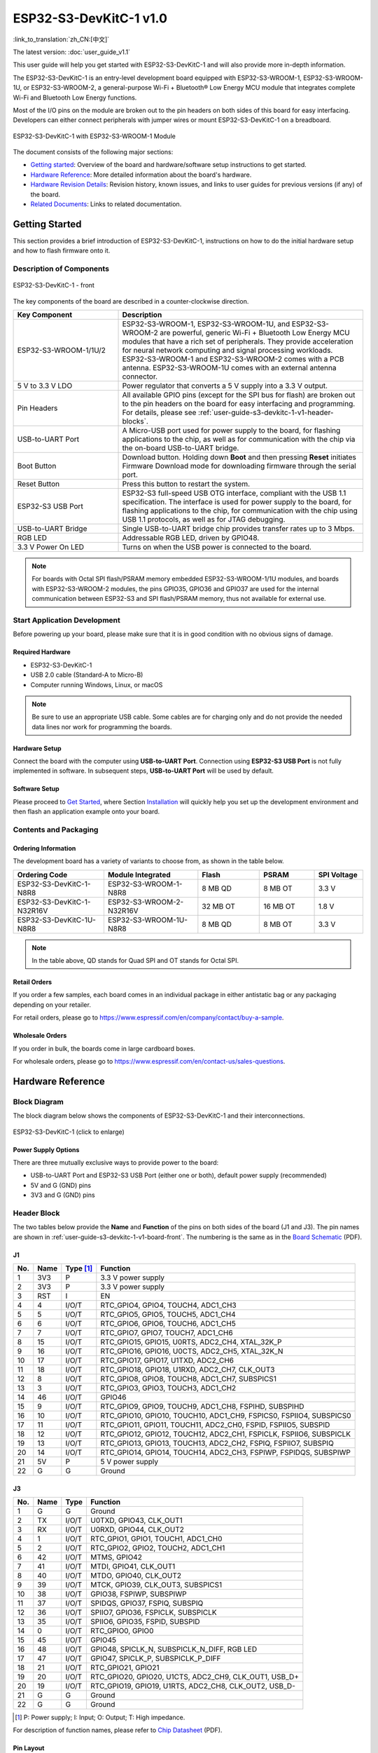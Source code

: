 =======================
ESP32-S3-DevKitC-1 v1.0
=======================

:link_to_translation:`zh_CN:[中文]`

The latest version: :doc:`user_guide_v1.1`

This user guide will help you get started with ESP32-S3-DevKitC-1 and will also provide more in-depth information.

The ESP32-S3-DevKitC-1 is an entry-level development board equipped with ESP32-S3-WROOM-1, ESP32-S3-WROOM-1U, or ESP32-S3-WROOM-2, a general-purpose Wi-Fi + Bluetooth® Low Energy MCU module that integrates complete Wi-Fi and Bluetooth Low Energy functions.

Most of the I/O pins on the module are broken out to the pin headers on both sides of this board for easy interfacing. Developers can either connect peripherals with jumper wires or mount ESP32-S3-DevKitC-1 on a breadboard.

.. figure:: ../../_static/esp32-s3-devkitc-1/esp32-s3-devkitc-1-v1-isometric.png
    :align: center
    :alt: ESP32-S3-DevKitC-1 with ESP32-S3-WROOM-1 Module

    ESP32-S3-DevKitC-1 with ESP32-S3-WROOM-1 Module


The document consists of the following major sections:

- `Getting started`_: Overview of the board and hardware/software setup instructions to get started.
- `Hardware Reference`_: More detailed information about the board's hardware.
- `Hardware Revision Details`_: Revision history, known issues, and links to user guides for previous versions (if any) of the board.
- `Related Documents`_: Links to related documentation.


Getting Started
===============

This section provides a brief introduction of ESP32-S3-DevKitC-1, instructions on how to do the initial hardware setup and how to flash firmware onto it.


Description of Components
-------------------------

.. _user-guide-s3-devkitc-1-v1-board-front:

.. figure:: ../../_static/esp32-s3-devkitc-1/ESP32-S3-DevKitC-1_v2-annotated-photo.png
    :align: center
    :alt: ESP32-S3-DevKitC-1 - front

    ESP32-S3-DevKitC-1 - front

The key components of the board are described in a counter-clockwise direction.

.. list-table::
   :widths: 30 70
   :header-rows: 1

   * - Key Component
     - Description
   * - ESP32-S3-WROOM-1/1U/2
     - ESP32-S3-WROOM-1, ESP32-S3-WROOM-1U, and ESP32-S3-WROOM-2 are powerful, generic Wi-Fi + Bluetooth Low Energy MCU modules that have a rich set of peripherals. They provide acceleration for neural network computing and signal processing workloads. ESP32-S3-WROOM-1 and ESP32-S3-WROOM-2 comes with a PCB antenna. ESP32-S3-WROOM-1U comes with an external antenna connector.
   * - 5 V to 3.3 V LDO
     - Power regulator that converts a 5 V supply into a 3.3 V output.
   * - Pin Headers
     - All available GPIO pins (except for the SPI bus for flash) are broken out to the pin headers on the board for easy interfacing and programming. For details, please see :ref:`user-guide-s3-devkitc-1-v1-header-blocks`.
   * - USB-to-UART Port
     - A Micro-USB port used for power supply to the board, for flashing applications to the chip, as well as for communication with the chip via the on-board USB-to-UART bridge.
   * - Boot Button
     - Download button. Holding down **Boot** and then pressing **Reset** initiates Firmware Download mode for downloading firmware through the serial port.
   * - Reset Button
     - Press this button to restart the system.
   * - ESP32-S3 USB Port
     - ESP32-S3 full-speed USB OTG interface, compliant with the USB 1.1 specification. The interface is used for power supply to the board, for flashing applications to the chip, for communication with the chip using USB 1.1 protocols, as well as for JTAG debugging.
   * - USB-to-UART Bridge
     - Single USB-to-UART bridge chip provides transfer rates up to 3 Mbps.
   * - RGB LED
     - Addressable RGB LED, driven by GPIO48.
   * - 3.3 V Power On LED
     - Turns on when the USB power is connected to the board.

.. note::

    For boards with Octal SPI flash/PSRAM memory embedded ESP32-S3-WROOM-1/1U modules, and boards with ESP32-S3-WROOM-2 modules, the pins GPIO35, GPIO36 and GPIO37 are used for the internal communication between ESP32-S3 and SPI flash/PSRAM memory, thus not available for external use.


Start Application Development
-----------------------------

Before powering up your board, please make sure that it is in good condition with no obvious signs of damage.


Required Hardware
^^^^^^^^^^^^^^^^^

- ESP32-S3-DevKitC-1
- USB 2.0 cable (Standard-A to Micro-B)
- Computer running Windows, Linux, or macOS

.. note::

  Be sure to use an appropriate USB cable. Some cables are for charging only and do not provide the needed data lines nor work for programming the boards.


Hardware Setup
^^^^^^^^^^^^^^

Connect the board with the computer using **USB-to-UART Port**. Connection using **ESP32-S3 USB Port** is not fully implemented in software. In subsequent steps, **USB-to-UART Port** will be used by default.


Software Setup
^^^^^^^^^^^^^^

Please proceed to `Get Started <https://docs.espressif.com/projects/esp-idf/en/latest/esp32s3/get-started/index.html>`_, where Section `Installation <https://docs.espressif.com/projects/esp-idf/en/latest/esp32s3/get-started/index.html#get-started-step-by-step>`_ will quickly help you set up the development environment and then flash an application example onto your board.


Contents and Packaging
----------------------

Ordering Information
^^^^^^^^^^^^^^^^^^^^

The development board has a variety of variants to choose from, as shown in the table below.

.. list-table::
   :widths: 28 29 19 17 15
   :header-rows: 1

   * - Ordering Code
     - Module Integrated
     - Flash
     - PSRAM
     - SPI Voltage
   * - ESP32-S3-DevKitC-1-N8R8
     - ESP32-S3-WROOM-1-N8R8
     - 8 MB QD
     - 8 MB OT
     - 3.3 V
   * - ESP32-S3-DevKitC-1-N32R16V
     - ESP32-S3-WROOM-2-N32R16V
     - 32 MB OT
     - 16 MB OT
     - 1.8 V
   * - ESP32-S3-DevKitC-1U-N8R8
     - ESP32-S3-WROOM-1U-N8R8
     - 8 MB QD
     - 8 MB OT
     - 3.3 V

.. note::

  In the table above, QD stands for Quad SPI and OT stands for Octal SPI.


Retail Orders
^^^^^^^^^^^^^

If you order a few samples, each board comes in an individual package in either antistatic bag or any packaging depending on your retailer.

For retail orders, please go to https://www.espressif.com/en/company/contact/buy-a-sample.


Wholesale Orders
^^^^^^^^^^^^^^^^

If you order in bulk, the boards come in large cardboard boxes.

For wholesale orders, please go to https://www.espressif.com/en/contact-us/sales-questions.


Hardware Reference
==================

Block Diagram
-------------

The block diagram below shows the components of ESP32-S3-DevKitC-1 and their interconnections.

.. figure:: ../../_static/esp32-s3-devkitc-1/ESP32-S3-DevKitC-1_v2-SystemBlock.png
    :align: center
    :scale: 70%
    :alt: ESP32-S3-DevKitC-1 (click to enlarge)

    ESP32-S3-DevKitC-1 (click to enlarge)


Power Supply Options
^^^^^^^^^^^^^^^^^^^^

There are three mutually exclusive ways to provide power to the board:

- USB-to-UART Port and ESP32-S3 USB Port (either one or both), default power supply (recommended)
- 5V and G (GND) pins
- 3V3 and G (GND) pins


.. _user-guide-s3-devkitc-1-v1-header-blocks:

Header Block
------------

The two tables below provide the **Name** and **Function** of the pins on both sides of the board (J1 and J3). The pin names are shown in :ref:`user-guide-s3-devkitc-1-v1-board-front`. The numbering is the same as in the `Board Schematic <https://dl.espressif.com/dl/SCH_ESP32-S3-DEVKITC-1_V1_20210312C.pdf>`_ (PDF).


J1
^^^

===  ====  ==========  ===================================
No.  Name  Type [#]_    Function
===  ====  ==========  ===================================
1    3V3   P           3.3 V power supply
2    3V3   P           3.3 V power supply
3    RST   I           EN
4    4     I/O/T       RTC_GPIO4, GPIO4, TOUCH4, ADC1_CH3
5    5     I/O/T       RTC_GPIO5, GPIO5, TOUCH5, ADC1_CH4
6    6     I/O/T       RTC_GPIO6, GPIO6, TOUCH6, ADC1_CH5
7    7     I/O/T       RTC_GPIO7, GPIO7, TOUCH7, ADC1_CH6
8    15    I/O/T       RTC_GPIO15, GPIO15, U0RTS, ADC2_CH4, XTAL_32K_P
9    16    I/O/T       RTC_GPIO16, GPIO16, U0CTS, ADC2_CH5, XTAL_32K_N
10   17    I/O/T       RTC_GPIO17, GPIO17, U1TXD, ADC2_CH6
11   18    I/O/T       RTC_GPIO18, GPIO18, U1RXD, ADC2_CH7, CLK_OUT3
12   8     I/O/T       RTC_GPIO8, GPIO8, TOUCH8, ADC1_CH7, SUBSPICS1
13   3     I/O/T       RTC_GPIO3, GPIO3, TOUCH3, ADC1_CH2
14   46    I/O/T       GPIO46
15   9     I/O/T       RTC_GPIO9, GPIO9, TOUCH9, ADC1_CH8, FSPIHD, SUBSPIHD
16   10    I/O/T       RTC_GPIO10, GPIO10, TOUCH10, ADC1_CH9, FSPICS0, FSPIIO4, SUBSPICS0
17   11    I/O/T       RTC_GPIO11, GPIO11, TOUCH11, ADC2_CH0, FSPID, FSPIIO5, SUBSPID
18   12    I/O/T       RTC_GPIO12, GPIO12, TOUCH12, ADC2_CH1, FSPICLK, FSPIIO6, SUBSPICLK
19   13    I/O/T       RTC_GPIO13, GPIO13, TOUCH13, ADC2_CH2, FSPIQ, FSPIIO7, SUBSPIQ
20   14    I/O/T       RTC_GPIO14, GPIO14, TOUCH14, ADC2_CH3, FSPIWP, FSPIDQS, SUBSPIWP
21   5V    P           5 V power supply
22   G     G           Ground
===  ====  ==========  ===================================


J3
^^^

===  ====  =====  ====================================
No.  Name  Type   Function
===  ====  =====  ====================================
1    G     G      Ground
2    TX    I/O/T  U0TXD, GPIO43, CLK_OUT1
3    RX    I/O/T  U0RXD, GPIO44, CLK_OUT2
4    1     I/O/T  RTC_GPIO1, GPIO1, TOUCH1, ADC1_CH0
5    2     I/O/T  RTC_GPIO2, GPIO2, TOUCH2, ADC1_CH1
6    42    I/O/T  MTMS, GPIO42
7    41    I/O/T  MTDI, GPIO41, CLK_OUT1
8    40    I/O/T  MTDO, GPIO40, CLK_OUT2
9    39    I/O/T  MTCK, GPIO39, CLK_OUT3, SUBSPICS1
10   38    I/O/T  GPIO38, FSPIWP, SUBSPIWP
11   37    I/O/T  SPIDQS, GPIO37, FSPIQ, SUBSPIQ
12   36    I/O/T  SPIIO7, GPIO36, FSPICLK, SUBSPICLK
13   35    I/O/T  SPIIO6, GPIO35, FSPID, SUBSPID
14   0     I/O/T  RTC_GPIO0, GPIO0
15   45    I/O/T  GPIO45
16   48    I/O/T  GPIO48, SPICLK_N, SUBSPICLK_N_DIFF, RGB LED
17   47    I/O/T  GPIO47, SPICLK_P, SUBSPICLK_P_DIFF
18   21    I/O/T  RTC_GPIO21, GPIO21
19   20    I/O/T  RTC_GPIO20, GPIO20, U1CTS, ADC2_CH9, CLK_OUT1, USB_D+
20   19    I/O/T  RTC_GPIO19, GPIO19, U1RTS, ADC2_CH8, CLK_OUT2, USB_D-
21   G     G      Ground
22   G     G      Ground
===  ====  =====  ====================================


.. [#] P: Power supply; I: Input; O: Output; T: High impedance.


For description of function names, please refer to `Chip Datasheet <https://www.espressif.com/sites/default/files/documentation/esp32-s3_datasheet_en.pdf>`_ (PDF).


Pin Layout
^^^^^^^^^^

.. figure:: ../../_static/esp32-s3-devkitc-1/ESP32-S3_DevKitC-1_pinlayout.jpg
    :align: center
    :scale: 50%
    :alt: ESP32-S3-DevKitC-1 (click to enlarge)

    ESP32-S3-DevKitC-1 Pin Layout (click to enlarge)


Hardware Revision Details
=========================

This is the first revision of this board released.


Related Documents
=================

- `ESP32-S3 Datasheet <https://www.espressif.com/sites/default/files/documentation/esp32-s3_datasheet_en.pdf>`_ (PDF)
- `ESP32-S3-WROOM-1 & ESP32-S3-WROOM-1U Datasheet <https://www.espressif.com/sites/default/files/documentation/esp32-s3-wroom-1_wroom-1u_datasheet_en.pdf>`_ (PDF)
- `ESP32-S3-WROOM-2 Datasheet <https://www.espressif.com/sites/default/files/documentation/esp32-s3-wroom-2_datasheet_en.pdf>`_ (PDF)
- `ESP32-S3-DevKitC-1 Schematic <https://dl.espressif.com/dl/SCH_ESP32-S3-DEVKITC-1_V1_20210312C.pdf>`_ (PDF)
- `ESP32-S3-DevKitC-1 PCB layout <https://dl.espressif.com/dl/PCB_ESP32-S3-DevKitC-1_V1_20210312CB.pdf>`_ (PDF)
- `ESP32-S3-DevKitC-1 Dimensions <https://dl.espressif.com/dl/DXF_ESP32-S3-DevKitC-1_V1_20210312CB.pdf>`_ (PDF)
- `ESP32-S3-DevKitC-1 Dimensions source file <https://dl.espressif.com/dl/DXF_ESP32-S3-DevKitC-1_V1_20210312CB.dxf>`_ (DXF) - You can view it with `Autodesk Viewer <https://viewer.autodesk.com/>`_ online

For further design documentation for the board, please contact us at `sales@espressif.com <sales@espressif.com>`_.
